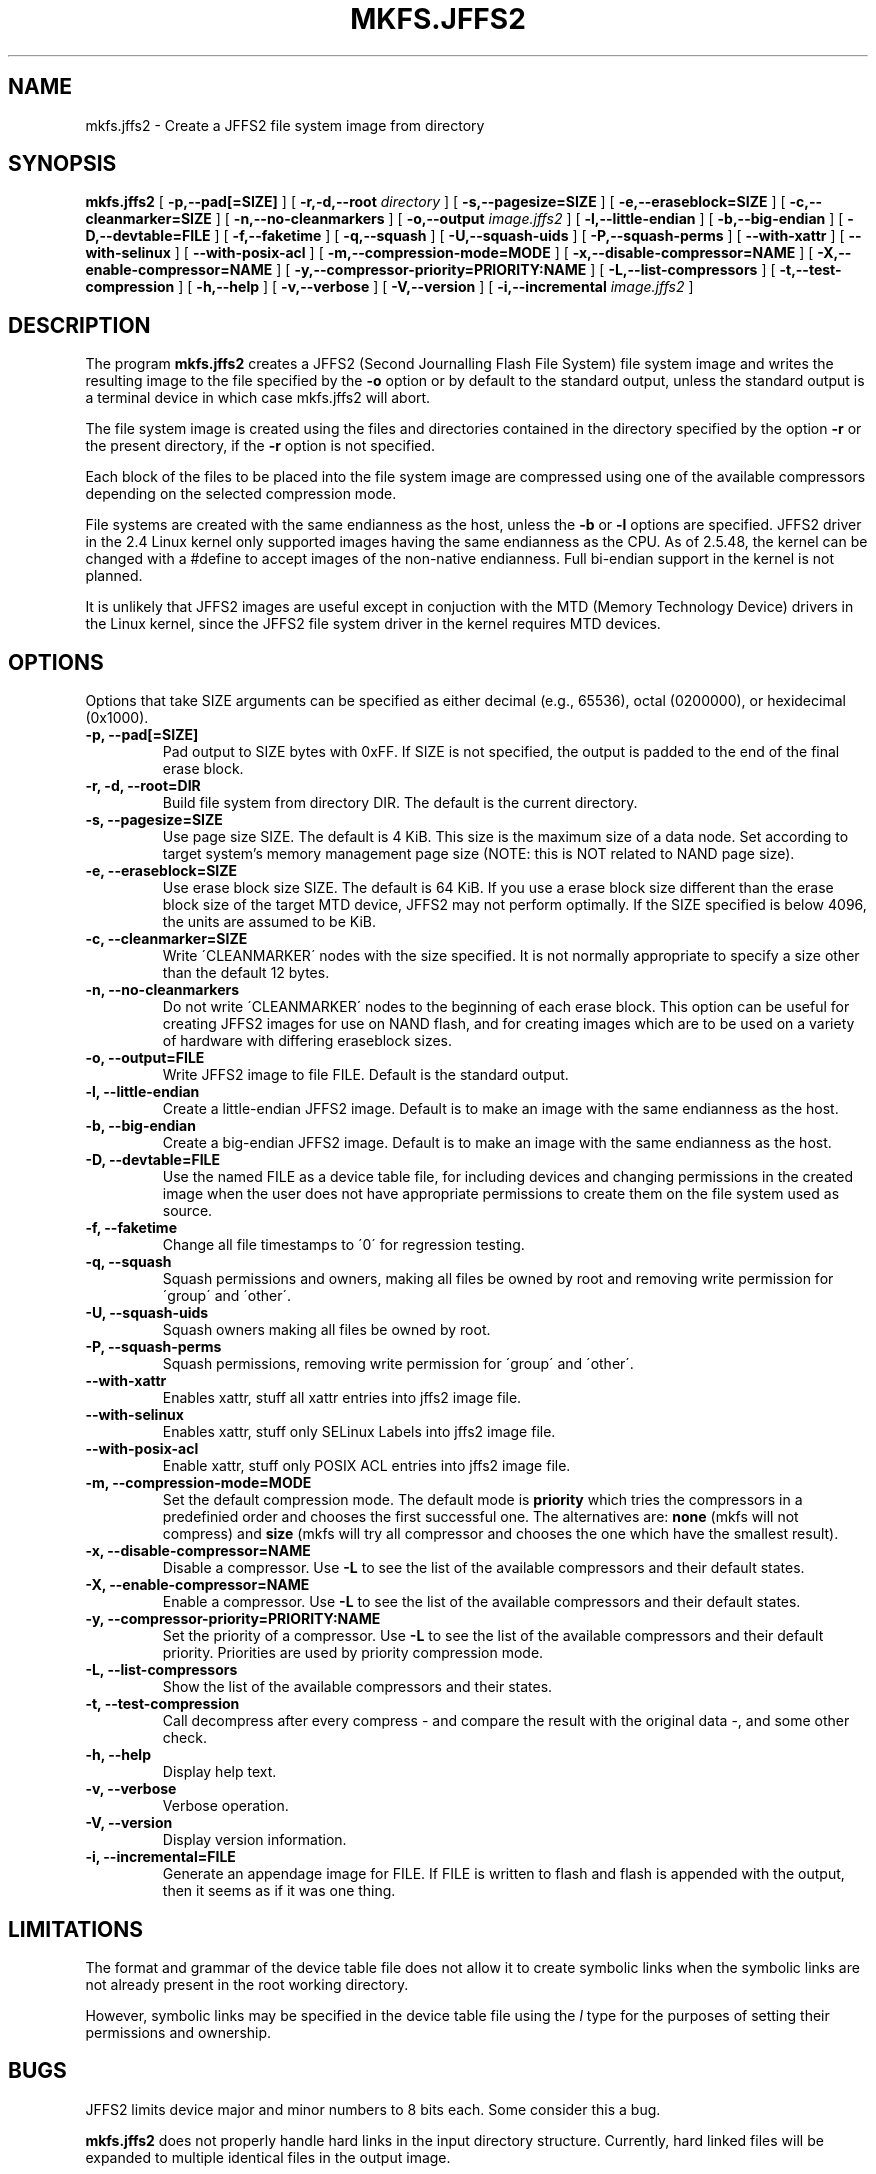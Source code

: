 .TH MKFS.JFFS2 1
.SH NAME
mkfs.jffs2 \- Create a JFFS2 file system image from directory
.SH SYNOPSIS
.B mkfs.jffs2
[
.B -p,--pad[=SIZE]
]
[
.B -r,-d,--root
.I directory
]
[
.B -s,--pagesize=SIZE
]
[
.B -e,--eraseblock=SIZE
]
[
.B -c,--cleanmarker=SIZE
]
[
.B -n,--no-cleanmarkers
]
[
.B -o,--output
.I image.jffs2
]
[
.B -l,--little-endian
]
[
.B -b,--big-endian
]
[
.B -D,--devtable=FILE
]
[
.B -f,--faketime
]
[
.B -q,--squash
]
[
.B -U,--squash-uids
]
[
.B -P,--squash-perms
]
[
.B --with-xattr
]
[
.B --with-selinux
]
[
.B --with-posix-acl
]
[
.B -m,--compression-mode=MODE
]
[
.B -x,--disable-compressor=NAME
]
[
.B -X,--enable-compressor=NAME
]
[
.B -y,--compressor-priority=PRIORITY:NAME
]
[
.B -L,--list-compressors
]
[
.B -t,--test-compression
]
[
.B -h,--help
]
[
.B -v,--verbose
]
[
.B -V,--version
]
[
.B -i,--incremental
.I image.jffs2
]

.SH DESCRIPTION
The program
.B mkfs.jffs2
creates a JFFS2 (Second Journalling Flash File System) file system
image and writes the resulting image to the file specified by the
.B -o
option or by default to the standard output, unless the standard
output is a terminal device in which case mkfs.jffs2 will abort.

The file system image is created using the files and directories
contained in the directory specified by the option
.B -r
or the present directory, if the
.B -r
option is not specified.

Each block of the files to be placed into the file system image
are compressed using one of the available compressors depending
on the selected compression mode.

File systems are created with the same endianness as the host,
unless the
.B -b
or
.B -l
options are specified.  JFFS2 driver in the 2.4 Linux kernel only
supported images having the same endianness as the CPU. As of 2.5.48,
the kernel can be changed with a #define to accept images of the
non-native endianness. Full bi-endian support in the kernel is not
planned.

It is unlikely that JFFS2 images are useful except in conjuction
with the MTD (Memory Technology Device) drivers in the Linux
kernel, since the JFFS2 file system driver in the kernel requires
MTD devices.
.SH OPTIONS
Options that take SIZE arguments can be specified as either
decimal (e.g., 65536), octal (0200000), or hexidecimal (0x1000).
.TP
.B -p, --pad[=SIZE]
Pad output to SIZE bytes with 0xFF.  If SIZE is not specified,
the output is padded to the end of the final erase block.
.TP
.B -r, -d, --root=DIR
Build file system from directory DIR.  The default is the current
directory.
.TP
.B -s, --pagesize=SIZE
Use page size SIZE.  The default is 4 KiB.  This size is the
maximum size of a data node.  Set according to target system's memory
management page size (NOTE: this is NOT related to NAND page size).
.TP
.B -e, --eraseblock=SIZE
Use erase block size SIZE.  The default is 64 KiB.  If you use a erase
block size different than the erase block size of the target MTD
device, JFFS2 may not perform optimally. If the SIZE specified is
below 4096, the units are assumed to be KiB.
.TP
.B -c, --cleanmarker=SIZE
Write \'CLEANMARKER\' nodes with the size specified. It is not
normally appropriate to specify a size other than the default 12
bytes.
.TP
.B -n, --no-cleanmarkers
Do not write \'CLEANMARKER\' nodes to the beginning of each erase
block. This option can be useful for creating JFFS2 images for
use on NAND flash, and for creating images which are to be used
on a variety of hardware with differing eraseblock sizes.
.TP
.B -o, --output=FILE
Write JFFS2 image to file FILE.  Default is the standard output.
.TP
.B -l, --little-endian
Create a little-endian JFFS2 image.  Default is to make an image
with the same endianness as the host.
.TP
.B -b, --big-endian
Create a big-endian JFFS2 image.  Default is to make an image
with the same endianness as the host.
.TP
.B -D, --devtable=FILE
Use the named FILE as a device table file, for including devices and
changing permissions in the created image when the user does not have
appropriate permissions to create them on the file system used as
source.
.TP
.B -f, --faketime
Change all file timestamps to \'0\' for regression testing.
.TP
.B -q, --squash
Squash permissions and owners, making all files be owned by root and
removing write permission for \'group\' and \'other\'.
.TP
.B -U, --squash-uids
Squash owners making all files be owned by root.
.TP
.B -P, --squash-perms
Squash permissions, removing write permission for \'group\' and \'other\'.
.TP
.B --with-xattr
Enables xattr, stuff all xattr entries into jffs2 image file.
.TP
.B --with-selinux
Enables xattr, stuff only SELinux Labels into jffs2 image file.
.TP
.B --with-posix-acl
Enable xattr, stuff only POSIX ACL entries into jffs2 image file.
.TP
.B -m, --compression-mode=MODE
Set the default compression mode. The default mode is
.B priority
which tries the compressors in a predefinied order and chooses the first
successful one. The alternatives are:
.B none
(mkfs will not compress) and
.B size
(mkfs will try all compressor and chooses the one which have the smallest result).
.TP
.B -x, --disable-compressor=NAME
Disable a compressor. Use
.B -L
to see the list of the available compressors and their default states.
.TP
.B -X, --enable-compressor=NAME
Enable a compressor. Use
.B -L
to see the list of the available compressors and their default states.
.TP
.B -y, --compressor-priority=PRIORITY:NAME
Set the priority of a compressor. Use
.B -L
to see the list of the available compressors and their default priority.
Priorities are used by priority compression mode.
.TP
.B -L, --list-compressors
Show the list of the available compressors and their states.
.TP
.B -t, --test-compression
Call decompress after every compress - and compare the result with the original data -, and
some other check.
.TP
.B -h, --help
Display help text.
.TP
.B -v, --verbose
Verbose operation.
.TP
.B -V, --version
Display version information.
.TP
.B -i, --incremental=FILE
Generate an appendage image for FILE. If FILE is written to flash and flash
is appended with the output, then it seems as if it was one thing.

.SH LIMITATIONS
The format and grammar of the device table file does not allow it to
create symbolic links when the symbolic links are not already present
in the root working directory.

However, symbolic links may be specified in the device table file
using the \fIl\fR type for the purposes of setting their permissions
and ownership.
.SH BUGS
JFFS2 limits device major and minor numbers to 8 bits each.  Some
consider this a bug.

.B mkfs.jffs2
does not properly handle hard links in the input directory structure.
Currently, hard linked files will be expanded to multiple identical
files in the output image.
.SH AUTHORS
David Woodhouse
.br
Manual page written by David Schleef <ds@schleef.org>
.SH SEE ALSO
.BR mkfs (8),
.BR mkfs.jffs (1),
.BR fakeroot (1)
